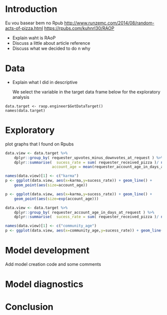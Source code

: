 


* Introduction

  Eu vou basear bem no Rpub
  http://www.runzemc.com/2014/08/random-acts-of-pizza.html
  https://rpubs.com/kuhnrl30/RAOP

  * Explain waht is RAoP
  * Discuss a little about article reference
  * Discuss what we decided to do n why


* Data

  * Explain what I did in descriptive

    We select the variable in the target data frame below for the exploratory analysis 


  #+BEGIN_SRC 
  data.target <- raop.engineer$GetDataTarget()
  names(data.target)
  #+END_SRC

* Exploratory

  plot graphs that I found on Rpubs

  #+BEGIN_SRC R :session :tangle exp.R
    data.view <- data.target %>%
        dplyr::group_by( requester_upvotes_minus_downvotes_at_request ) %>%
        dplyr::summarise(  sucess_rate = sum( requester_received_pizza )/ n(),
                         account_age = mean(requester_account_age_in_days_at_request))

    names(data.view)[1] <- c("karma")
    p <- ggplot(data.view, aes(x=karma,y=sucess_rate)) + geom_line() +
        geom_point(aes(size=account_age))

    p <- ggplot(data.view, aes(x=karma,y=sucess_rate)) + geom_line() +
        geom_point(aes(size=exp(account_age)))

    data.view <- data.target %>%
        dplyr::group_by( requester_account_age_in_days_at_request ) %>%
        dplyr::summarise(  sucess_rate = sum( requester_received_pizza )/ n())

    names(data.view)[1] <- c("community_age")
    p <- ggplot(data.view, aes(x=community_age,y=sucess_rate)) + geom_line()

  #+END_SRC

* Model development

  Add model creation code and some comments

* Model diagnostics

* Conclusion
